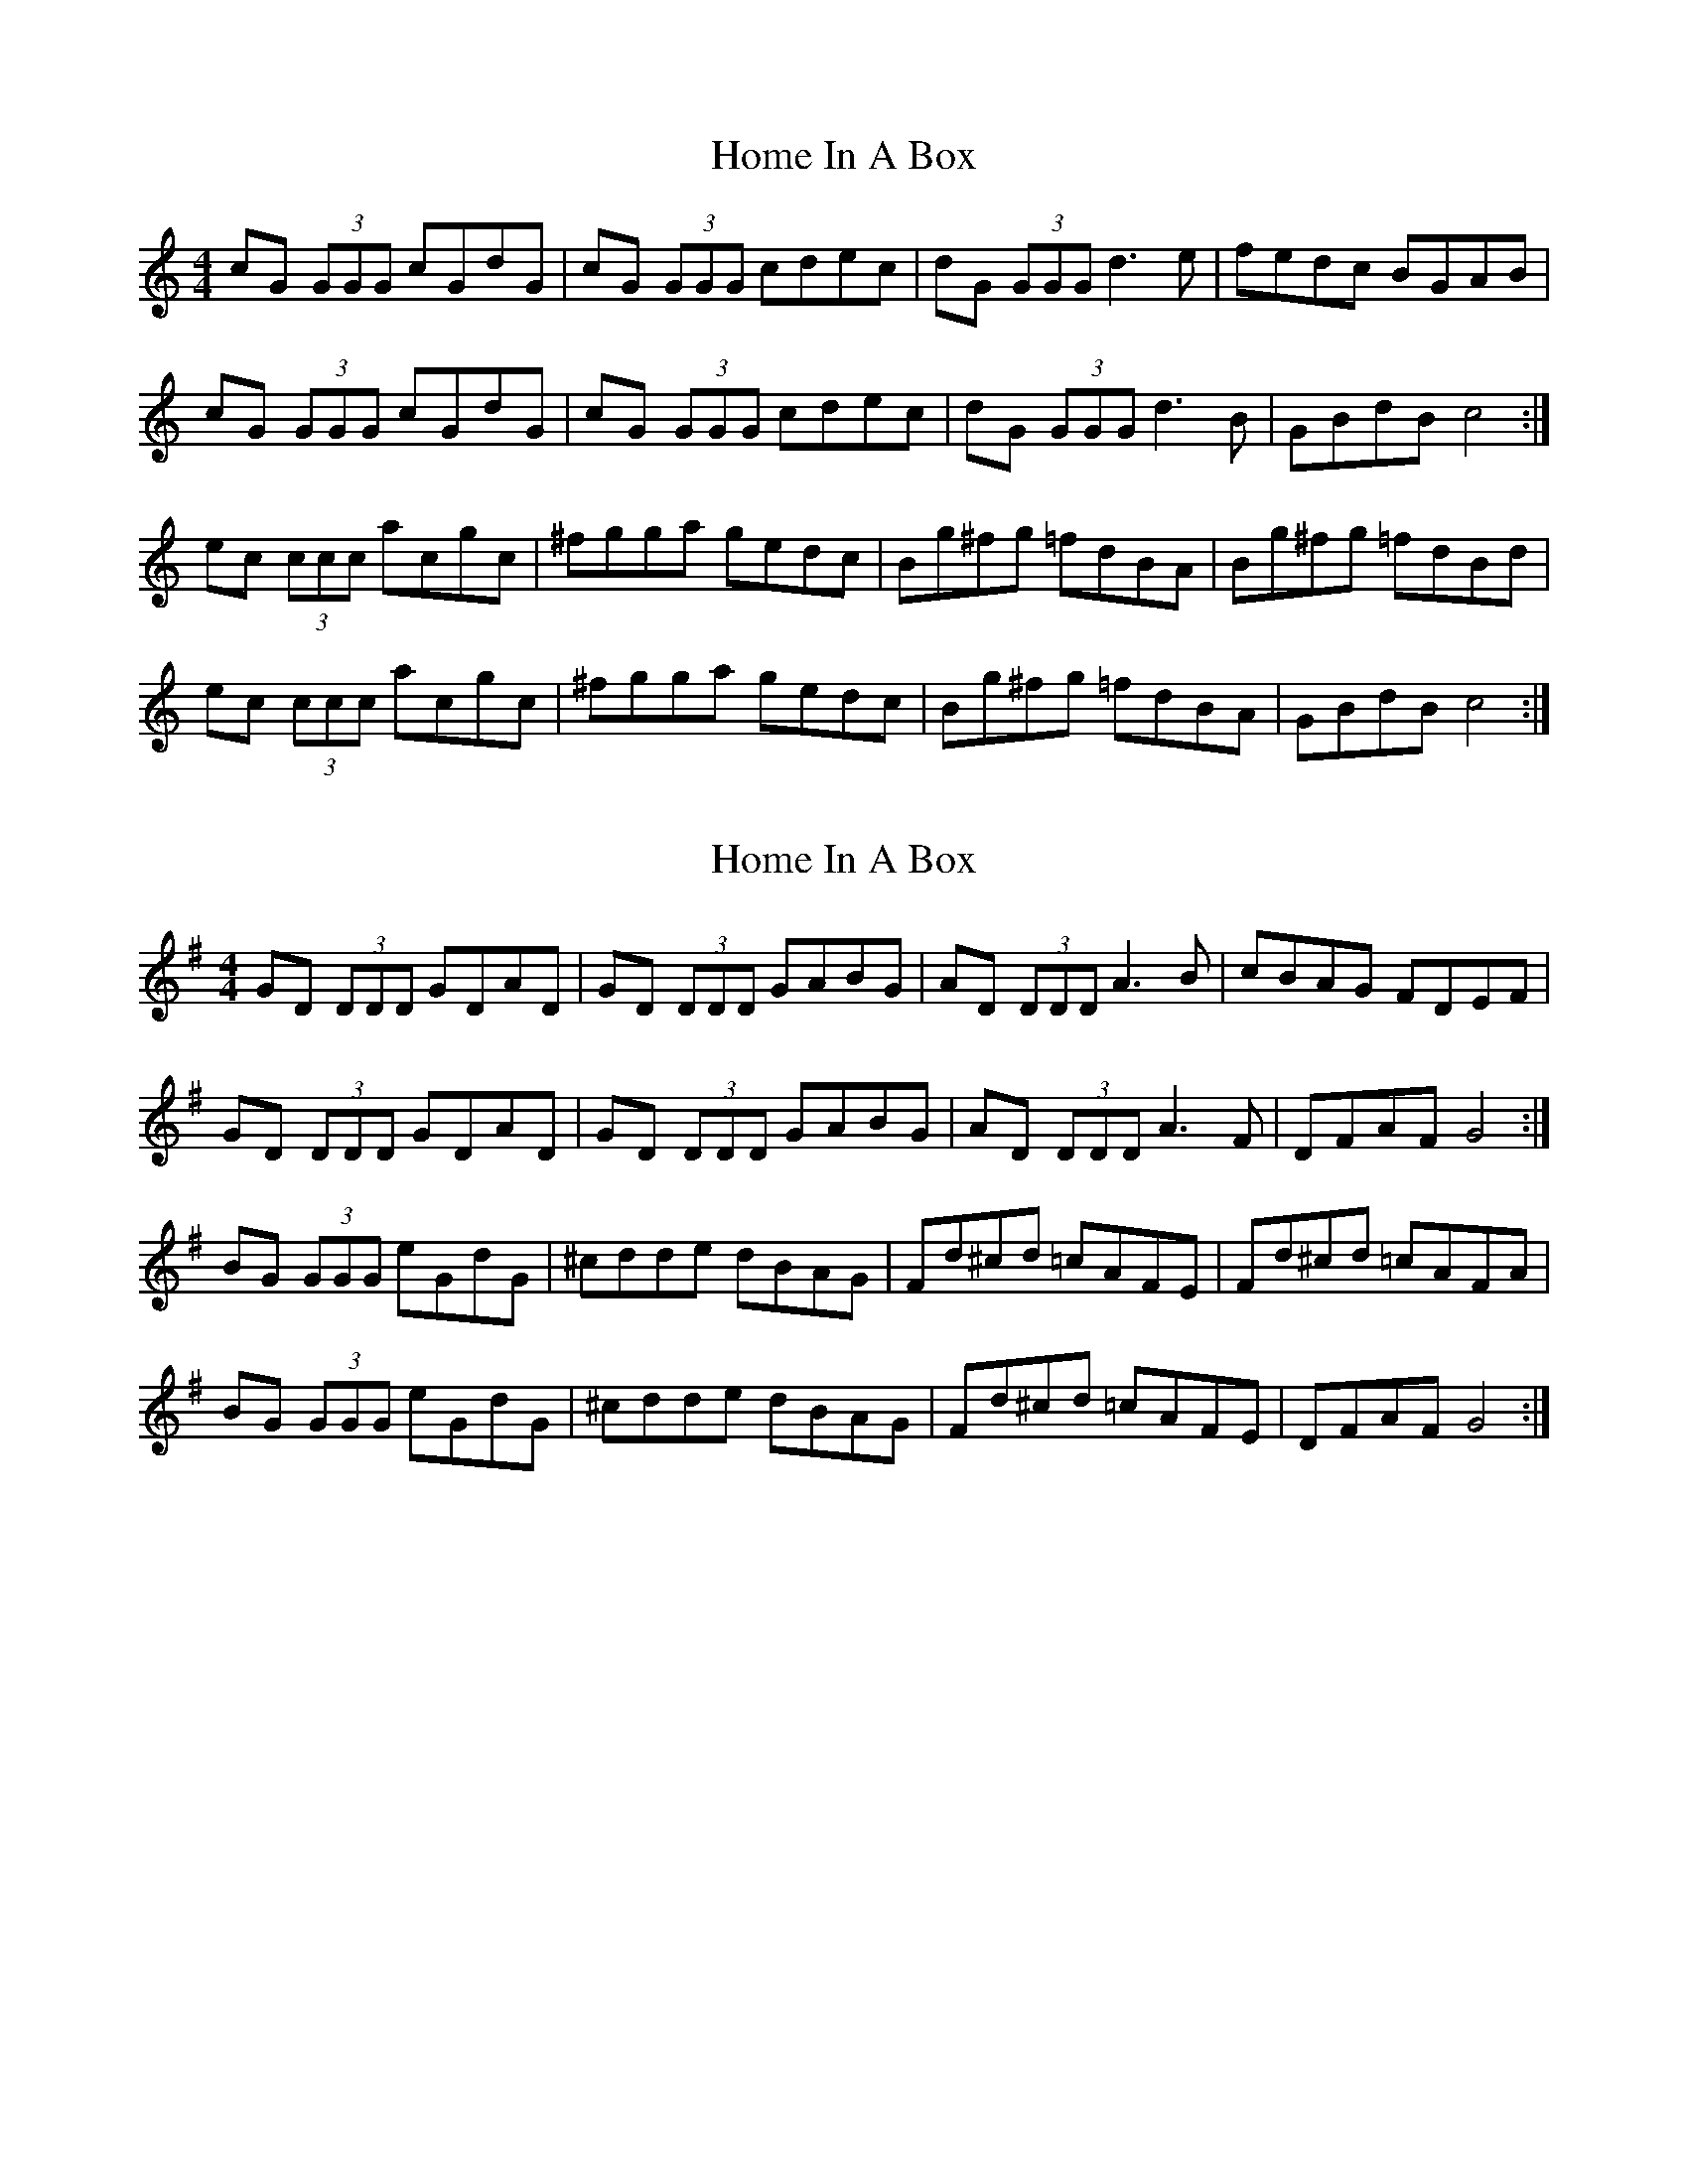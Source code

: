 X: 1
T: Home In A Box
Z: ceili
S: https://thesession.org/tunes/15281#setting28460
R: reel
M: 4/4
L: 1/8
K: Cmaj
cG (3GGG cGdG|cG (3GGG cdec|dG (3GGG d3 e|fedc BGAB|
cG (3GGG cGdG|cG (3GGG cdec|dG (3GGG d3 B|GBdB c4:|
ec (3ccc acgc|^fgga gedc|Bg^fg =fdBA|Bg^fg =fdBd|
ec (3ccc acgc|^fgga gedc|Bg^fg =fdBA|GBdB c4:|
X: 2
T: Home In A Box
Z: swisspiper
S: https://thesession.org/tunes/15281#setting28464
R: reel
M: 4/4
L: 1/8
K: Gmaj
GD (3DDD GDAD|GD (3DDD GABG|AD (3DDD A3 B|cBAG FDEF|
GD (3DDD GDAD|GD (3DDD GABG|AD (3DDD A3 F|DFAF G4:|
BG (3GGG eGdG|^cdde dBAG|Fd^cd =cAFE|Fd^cd =cAFA|
BG (3GGG eGdG|^cdde dBAG|Fd^cd =cAFE|DFAF G4:|
